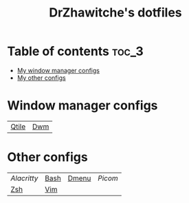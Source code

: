 #+title: DrZhawitche's dotfiles

* Table of contents :toc_3:
- [[#window-manager-configs][My window manager configs]]
- [[#other-configs][My other configs]]

* Window manager configs
| [[https://github.com/DrZhawitche/dotfiles/tree/main/.config/qtile][Qtile]] | [[https://github.com/DrZhawitche/dotfiles/tree/main/.config/dwm][Dwm]] |

* Other configs
| [[p][Alacritty]] | [[https://github.com/DrZhawitche/dotfiles/blob/main/.bashrc][Bash]] | [[https://github.com/DrZhawitche/dotfiles/tree/main/.config/dmenu][Dmenu]] | [[p][Picom]] |
| [[https://github.com/DrZhawitche/dotfiles/blob/main/.zshrc][Zsh]]       | [[https://github.com/DrZhawitche/dotfiles/blob/main/.vimrc][Vim]]  |       |       |
